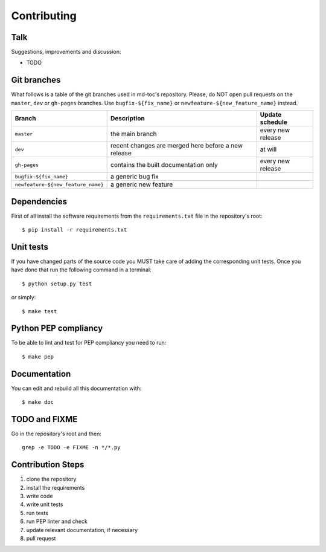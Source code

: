 Contributing
============

Talk
----

Suggestions, improvements and discussion:

- TODO

Git branches
------------

What follows is a table of the git branches used in md-toc's repository.
Please, do NOT open pull requests on the ``master``, ``dev`` or ``gh-pages`` branches.
Use ``bugfix-${fix_name}`` or ``newfeature-${new_feature_name}`` instead.

=====================================   ====================================================   ==============================
Branch                                  Description                                            Update schedule
=====================================   ====================================================   ==============================
``master``                              the main branch                                        every new release
``dev``                                 recent changes are merged here before a new release    at will
``gh-pages``                            contains the built documentation only                  every new release
``bugfix-${fix_name}``                  a generic bug fix
``newfeature-${new_feature_name}``      a generic new feature
=====================================   ====================================================   ==============================

Dependencies
------------

First of all install the software requirements from the ``requirements.txt`` file 
in the repository's root:


::


    $ pip install -r requirements.txt


Unit tests
----------

If you have changed parts of the source code you MUST take care of adding  
the corresponding unit tests. Once you have done that run the following command 
in a terminal:


::


    $ python setup.py test


or simply:


::

    $ make test


Python PEP compliancy
---------------------

To be able to lint and test for PEP compliancy you need to run:


::


    $ make pep


Documentation
-------------

You can edit and rebuild all this documentation with:


::


    $ make doc


TODO and FIXME
--------------

Go in the repository's root and then:


::

    grep -e TODO -e FIXME -n */*.py


Contribution Steps
------------------

1. clone the repository
2. install the requirements
3. write code
4. write unit tests
5. run tests
6. run PEP linter and check
7. update relevant documentation, if necessary
8. pull request
